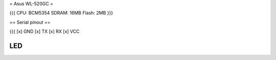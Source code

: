 = Asus WL-520GC =

{{{
CPU: BCM5354
SDRAM: 16MB
Flash: 2MB
}}}

== Serial pinout ==

{{{
[x] GND
[x] TX
[x] RX
[x] VCC


LED
}}}
